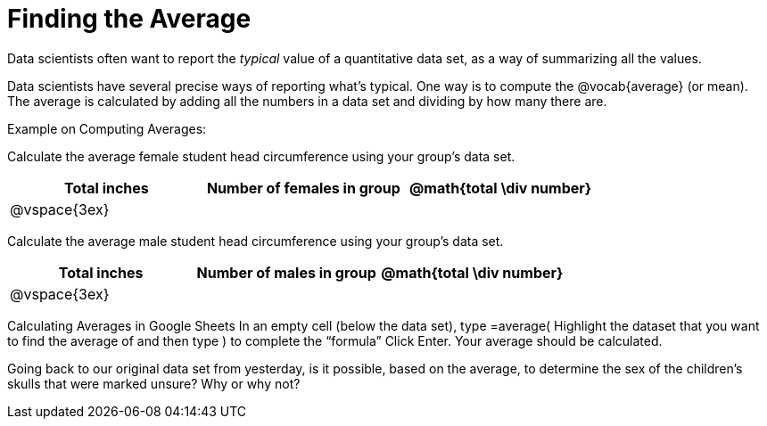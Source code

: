 = Finding the Average

Data scientists often want to report the _typical_ value of a quantitative data set, as a way of summarizing all the values.

Data scientists have several precise ways of reporting what’s typical. One way is to compute the @vocab{average} (or mean). The average is calculated by adding all the numbers in a data set and dividing by how many there are. 

Example on Computing Averages:

Calculate the average female student head circumference using your group’s data set.

[cols="^1a, ^1a, ^1a", options="header"]
|===
| Total inches  	| Number of females in group | @math{total \div number}
|	@vspace{3ex}	|							|
|===


Calculate the average male student head circumference using your group’s data set.

[cols="^1a, ^1a, ^1a", options="header"]
|===
| Total inches  	| Number of males in group | @math{total \div number}
|	@vspace{3ex}	|							|
|===

Calculating Averages in Google Sheets
In an empty cell (below the data set), type =average(  
Highlight the dataset that you want to find the average of and then type ) to complete the “formula”
Click Enter. Your average should be calculated.


Going back to our original data set from yesterday, is it possible, based on the average, to determine the sex of the children's skulls that were marked unsure? Why or why not?

